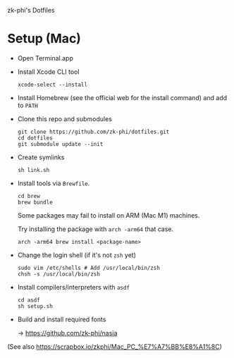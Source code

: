 zk-phi's Dotfiles

* Setup (Mac)

- Open Terminal.app

- Install Xcode CLI tool

  : xcode-select --install

- Install Homebrew (see the official web for the install command) and add to =PATH=

- Clone this repo and submodules

  : git clone https://github.com/zk-phi/dotfiles.git
  : cd dotfiles
  : git submodule update --init

- Create symlinks

  : sh link.sh

- Install tools via =Brewfile=.

  : cd brew
  : brew bundle

  Some packages may fail to install on ARM (Mac M1) machines.

  Try installing the package with =arch -arm64= that case.

  : arch -arm64 brew install <package-name>

- Change the login shell (if it's not =zsh= yet)

  : sudo vim /etc/shells # Add /usr/local/bin/zsh
  : chsh -s /usr/local/bin/zsh

- Install compilers/interpreters with =asdf=

  : cd asdf
  : sh setup.sh

- Build and install required fonts

  → https://github.com/zk-phi/nasia

(See also https://scrapbox.io/zkphi/Mac_PC_%E7%A7%BB%E8%A1%8C)

